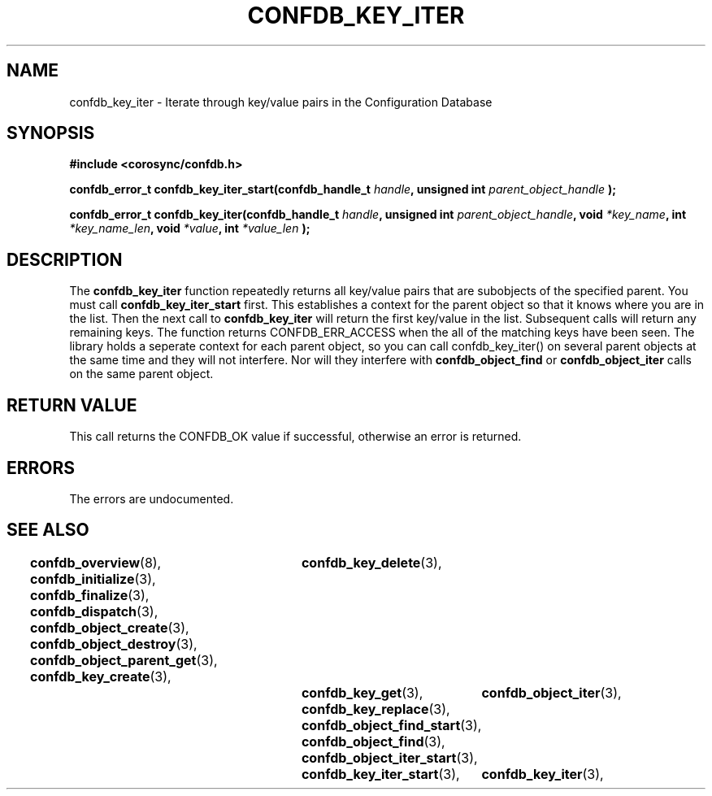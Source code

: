 .\"/*
.\" * Copyright (c) 2008 Red Hat, Inc.
.\" *
.\" * All rights reserved.
.\" *
.\" * Author: Christine Caulfield <ccaulfie@redhat.com>
.\" *
.\" * This software licensed under BSD license, the text of which follows:
.\" * 
.\" * Redistribution and use in source and binary forms, with or without
.\" * modification, are permitted provided that the following conditions are met:
.\" *
.\" * - Redistributions of source code must retain the above copyright notice,
.\" *   this list of conditions and the following disclaimer.
.\" * - Redistributions in binary form must reproduce the above copyright notice,
.\" *   this list of conditions and the following disclaimer in the documentation
.\" *   and/or other materials provided with the distribution.
.\" * - Neither the name of the MontaVista Software, Inc. nor the names of its
.\" *   contributors may be used to endorse or promote products derived from this
.\" *   software without specific prior written permission.
.\" *
.\" * THIS SOFTWARE IS PROVIDED BY THE COPYRIGHT HOLDERS AND CONTRIBUTORS "AS IS"
.\" * AND ANY EXPRESS OR IMPLIED WARRANTIES, INCLUDING, BUT NOT LIMITED TO, THE
.\" * IMPLIED WARRANTIES OF MERCHANTABILITY AND FITNESS FOR A PARTICULAR PURPOSE
.\" * ARE DISCLAIMED. IN NO EVENT SHALL THE COPYRIGHT OWNER OR CONTRIBUTORS BE
.\" * LIABLE FOR ANY DIRECT, INDIRECT, INCIDENTAL, SPECIAL, EXEMPLARY, OR
.\" * CONSEQUENTIAL DAMAGES (INCLUDING, BUT NOT LIMITED TO, PROCUREMENT OF
.\" * SUBSTITUTE GOODS OR SERVICES; LOSS OF USE, DATA, OR PROFITS; OR BUSINESS
.\" * INTERRUPTION) HOWEVER CAUSED AND ON ANY THEORY OF LIABILITY, WHETHER IN
.\" * CONTRACT, STRICT LIABILITY, OR TORT (INCLUDING NEGLIGENCE OR OTHERWISE)
.\" * ARISING IN ANY WAY OUT OF THE USE OF THIS SOFTWARE, EVEN IF ADVISED OF
.\" * THE POSSIBILITY OF SUCH DAMAGE.
.\" */
.TH CONFDB_KEY_ITER 3 2008-04-17 "corosync Man Page" "Openais Programmer's Manual"
.SH NAME
confdb_key_iter \- Iterate through key/value pairs in the Configuration Database
.SH SYNOPSIS
.B #include <corosync/confdb.h>
.sp
.BI "confdb_error_t confdb_key_iter_start(confdb_handle_t " handle ", unsigned int " parent_object_handle " ); "
.sp
.BI "confdb_error_t confdb_key_iter(confdb_handle_t " handle ", unsigned int " parent_object_handle ", void " *key_name ", int " *key_name_len ",  void " *value ", int " *value_len " ); "

.SH DESCRIPTION
The
.B confdb_key_iter
function repeatedly returns all key/value pairs that are subobjects of the specified parent. You must call 
.B confdb_key_iter_start
first. This establishes a context for the parent object so that it knows where you are in the list. Then the next call to
.B confdb_key_iter
will return the first key/value in the list. Subsequent calls will return any remaining keys. The function returns CONFDB_ERR_ACCESS when the all of the matching keys have been seen.
.BR
The library holds a seperate context for each parent object, so you can call confdb_key_iter() on several parent objects at the same time and they will not interfere. Nor will they interfere with 
.B confdb_object_find
or
.B confdb_object_iter
calls on the same parent object.
.BR
.SH RETURN VALUE
This call returns the CONFDB_OK value if successful, otherwise an error is returned.
.PP
.SH ERRORS
The errors are undocumented.
.SH "SEE ALSO"
.BR confdb_overview (8),
.BR confdb_initialize (3),
.BR confdb_finalize (3),
.BR confdb_dispatch (3),
.BR confdb_object_create (3),
.BR confdb_object_destroy (3),
.BR confdb_object_parent_get (3),
.BR confdb_key_create (3),	
.BR confdb_key_delete (3),	
.BR confdb_key_get (3),
.BR confdb_key_replace (3),
.BR confdb_object_find_start (3),
.BR confdb_object_find (3),
.BR confdb_object_iter_start (3),	
.BR confdb_object_iter (3),	
.BR confdb_key_iter_start (3),	
.BR confdb_key_iter (3),	
.PP
